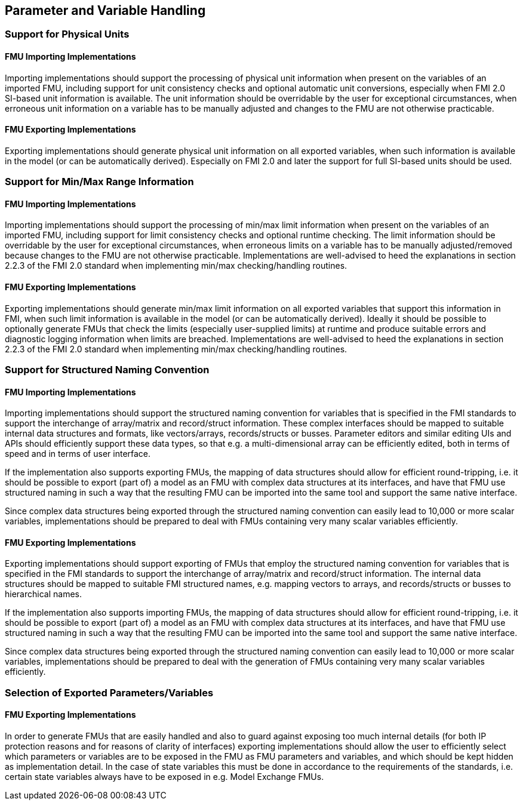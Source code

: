 == Parameter and Variable Handling

=== Support for Physical Units

==== FMU Importing Implementations

Importing implementations should support the processing of physical unit information when present on the variables of an imported FMU, including support for unit consistency checks and optional automatic unit conversions, especially when FMI 2.0 SI-based unit information is available. The unit information should be overridable by the user for exceptional circumstances, when erroneous unit information on a variable has to be manually adjusted and changes to the FMU are not otherwise practicable.

==== FMU Exporting Implementations

Exporting implementations should generate physical unit information on all exported variables, when such information is available in the model (or can be automatically derived). Especially on FMI 2.0 and later the support for full SI-based units should be used.

=== Support for Min/Max Range Information

==== FMU Importing Implementations

Importing implementations should support the processing of min/max limit information when present on the variables of an imported FMU, including support for limit consistency checks and optional runtime checking. The limit information should be overridable by the user for exceptional circumstances, when erroneous limits on a variable has to be manually adjusted/removed because changes to the FMU are not otherwise practicable. Implementations are well-advised to heed the explanations in section 2.2.3 of the FMI 2.0 standard when implementing min/max checking/handling routines.

==== FMU Exporting Implementations

Exporting implementations should generate min/max limit information on all exported variables that support this information in FMI, when such limit information is available in the model (or can be automatically derived). Ideally it should be possible to optionally generate FMUs that check the limits (especially user-supplied limits) at runtime and produce suitable errors and diagnostic logging information when limits are breached. Implementations are well-advised to heed the explanations in section 2.2.3 of the FMI 2.0 standard when implementing min/max checking/handling routines.

=== Support for Structured Naming Convention

==== FMU Importing Implementations

Importing implementations should support the structured naming convention for variables that is specified in the FMI standards to support the interchange of array/matrix and record/struct information. These complex interfaces should be mapped to suitable internal data structures and formats, like vectors/arrays, records/structs or busses. Parameter editors and similar editing UIs and APIs should efficiently support these data types, so that e.g. a multi-dimensional array can be efficiently edited, both in terms of speed and in terms of user interface.

If the implementation also supports exporting FMUs, the mapping of data structures should allow for efficient round-tripping, i.e. it should be possible to export (part of) a model as an FMU with complex data structures at its interfaces, and have that FMU use structured naming in such a way that the resulting FMU can be imported into the same tool and support the same native interface.

Since complex data structures being exported through the structured naming convention can easily lead to 10,000 or more scalar variables, implementations should be prepared to deal with FMUs containing very many scalar variables efficiently.

==== FMU Exporting Implementations

Exporting implementations should support exporting of FMUs that employ the structured naming convention for variables that is specified in the FMI standards to support the interchange of array/matrix and record/struct information. The internal data structures should be mapped to suitable FMI structured names, e.g. mapping vectors to arrays, and records/structs or busses to hierarchical names.

If the implementation also supports importing FMUs, the mapping of data structures should allow for efficient round-tripping, i.e. it should be possible to export (part of) a model as an FMU with complex data structures at its interfaces, and have that FMU use structured naming in such a way that the resulting FMU can be imported into the same tool and support the same native interface.

Since complex data structures being exported through the structured naming convention can easily lead to 10,000 or more scalar variables, implementations should be prepared to deal with the generation of FMUs containing very many scalar variables efficiently.

=== Selection of Exported Parameters/Variables

==== FMU Exporting Implementations

In order to generate FMUs that are easily handled and also to guard against exposing too much internal details (for both IP protection reasons and for reasons of clarity of interfaces) exporting implementations should allow the user to efficiently select which parameters or variables are to be exposed in the FMU as FMU parameters and variables, and which should be kept hidden as implementation detail. In the case of state variables this must be done in accordance to the requirements of the standards, i.e. certain state variables always have to be exposed in e.g. Model Exchange FMUs.
